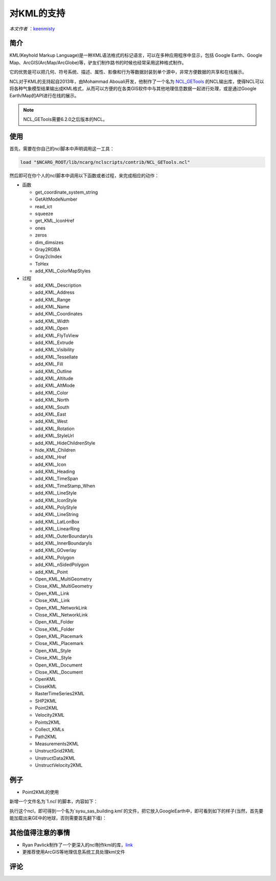 对KML的支持
============

*本文作者* ：`keenmisty <https://github.com/keenmisty>`_ 


简介
------------

KML(Keyhold Markup Language)是一种XML语法格式的标记语言，可以在多种应用程序中显示，包括 Google Earth、Google Map、ArcGIS(ArcMap/ArcGlobe)等，驴友们制作路书的时候也经常采用这种格式制作。

它的优势是可以把几何、符号系统、描述、属性、影像和行为等数据封装到单个源中，非常方便数据的共享和在线展示。

NCL对于KML的支持起自2013年，由Mohammad Abouali开发，他制作了一个名为 `NCL_GETools <http://www.ncl.ucar.edu/Document/Manuals/GETools/NCL_GETools.html>`_ 的NCL输出库，使得NCL可以将各种气象模型结果输出成KML格式，从而可以方便的在各类GIS软件中与其他地理信息数据一起进行处理，或是通过Google Earth/Map的API进行在线的展示。

.. note:: NCL_GETools需要6.2.0之后版本的NCL。


使用
------------

首先，需要在你自己的ncl脚本中声明调用这一工具：

.. code:: sh

    load "$NCARG_ROOT/lib/ncarg/nclscripts/contrib/NCL_GETools.ncl"

然后即可在你个人的ncl脚本中调用以下函数或者过程，来完成相应的动作：

* 函数

  - get_coordinate_system_string
  - GetAltModeNumber
  - read_ict
  - squeeze
  - get_KML_IconHref
  - ones
  - zeros
  - dim_dimsizes
  - Gray2RGBA
  - Gray2cIndex
  - ToHex
  - add_KML_ColorMapStyles

* 过程

  - add_KML_Description
  - add_KML_Address
  - add_KML_Range
  - add_KML_Name
  - add_KML_Coordinates
  - add_KML_Width
  - add_KML_Open
  - add_KML_FlyToView
  - add_KML_Extrude
  - add_KML_Visibility
  - add_KML_Tessellate
  - add_KML_Fill
  - add_KML_Outline
  - add_KML_Altitude
  - add_KML_AltMode
  - add_KML_Color
  - add_KML_North
  - add_KML_South
  - add_KML_East
  - add_KML_West
  - add_KML_Rotation
  - add_KML_StyleUrl
  - add_KML_HideChildrenStyle
  - hide_KML_Children
  - add_KML_Href
  - add_KML_Icon
  - add_KML_Heading
  - add_KML_TimeSpan
  - add_KML_TimeStamp_When
  - add_KML_LineStyle
  - add_KML_IconStyle
  - add_KML_PolyStyle
  - add_KML_LineString
  - add_KML_LatLonBox
  - add_KML_LinearRing
  - add_KML_OuterBoundaryIs
  - add_KML_InnerBoundaryIs
  - add_KML_GOverlay
  - add_KML_Polygon
  - add_KML_nSidedPolygon
  - add_KML_Point
  - Open_KML_MultiGeometry
  - Close_KML_MultiGeometry
  - Open_KML_Link
  - Close_KML_Link
  - Open_KML_NetworkLink
  - Close_KML_NetworkLink
  - Open_KML_Folder
  - Close_KML_Folder
  - Open_KML_Placemark
  - Close_KML_Placemark
  - Open_KML_Style
  - Close_KML_Style
  - Open_KML_Document
  - Close_KML_Document
  - OpenKML
  - CloseKML
  - RasterTimeSeries2KML
  - SHP2KML
  - Point2KML
  - Velocity2KML
  - Points2KML
  - Collect_KMLs
  - Path2KML
  - Measurements2KML
  - UnstructGrid2KML
  - UnstructData2KML
  - UnstructVelocity2KML


例子
------------

* Point2KML的使用

新增一个文件名为`1.ncl`的脚本，内容如下：

.. code:: NCL
    load "$NCARG_ROOT/lib/ncarg/nclscripts/contrib/NCL_GETools.ncl"
      begin
      
        Opt=True
        Opt@Name="Dihuan Building"
        Opt@Lat=23.103685
        Opt@Lon=113.294506
        Opt@Description="School of Atmospheric Science, Sun yat-sen University"
        Opt@Verbose=True

        kml_FileName="sysu_sas_building"
        Point2KML(kml_FileName, Opt)
      end

执行这个ncl，即可得到一个名为`sysu_sas_building.kml`的文件，把它放入GoogleEarth中，即可看到如下的样子(当然，首先要能加载出来GE中的地球，否则需要首先翻下墙)：

.. image:: ../images/extensions/point2kml.png
    :scale: 70 %
    :align: center


其他值得注意的事情
------------

* Ryan Pavlick制作了一个更深入的ncl制作kml的库，`link <https://github.com/rpavlick/kmlncl>`_
* 更推荐使用ArcGIS等地理信息系统工具处理kml文件

.. image:: ../images/donate/donate.png
    :scale: 40 %
    :align: center
    :target: http://ncl.readthedocs.io/zh_CN/latest/donater.html#keenmisty


评论
----------

.. disqus::
    :disqus_identifier: KML


